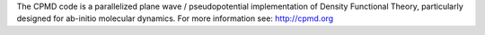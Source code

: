 

The CPMD code is a parallelized plane wave / pseudopotential implementation of
Density Functional Theory, particularly designed for ab-initio molecular
dynamics.
For more information see: http://cpmd.org


